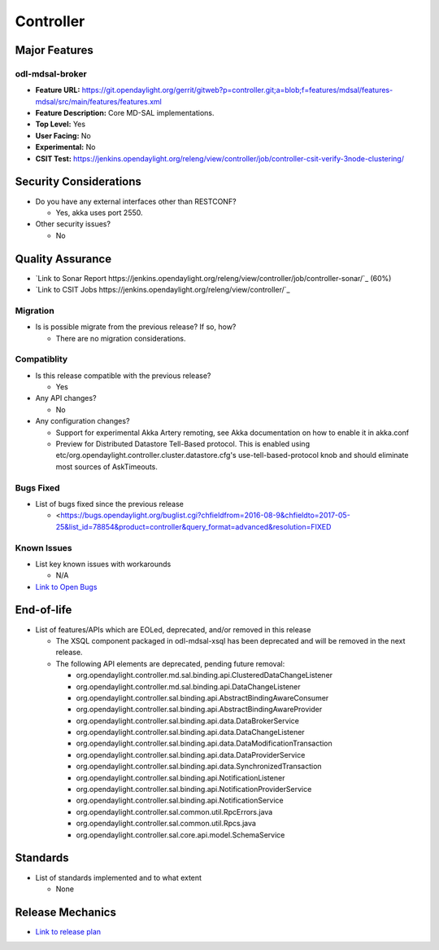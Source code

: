 ============
Controller
============

Major Features
==============

odl-mdsal-broker
----------------

* **Feature URL:** https://git.opendaylight.org/gerrit/gitweb?p=controller.git;a=blob;f=features/mdsal/features-mdsal/src/main/features/features.xml
* **Feature Description:**  Core MD-SAL implementations.
* **Top Level:** Yes
* **User Facing:** No
* **Experimental:** No
* **CSIT Test:** https://jenkins.opendaylight.org/releng/view/controller/job/controller-csit-verify-3node-clustering/

Security Considerations
=======================

* Do you have any external interfaces other than RESTCONF?

  * Yes, akka uses port 2550.

* Other security issues?

  * No

Quality Assurance
=================

* `Link to Sonar Report https://jenkins.opendaylight.org/releng/view/controller/job/controller-sonar/`_ (60%)
* `Link to CSIT Jobs https://jenkins.opendaylight.org/releng/view/controller/`_

Migration
---------

* Is is possible migrate from the previous release? If so, how?

  * There are no migration considerations.

Compatiblity
------------

* Is this release compatible with the previous release?

  * Yes

* Any API changes?

  * No

* Any configuration changes?

  * Support for experimental Akka Artery remoting, see Akka documentation on how to enable it in akka.conf
  
  * Preview for Distributed Datastore Tell-Based protocol. This is enabled using etc/org.opendaylight.controller.cluster.datastore.cfg's
    use-tell-based-protocol knob and should eliminate most sources of AskTimeouts.

Bugs Fixed
----------

* List of bugs fixed since the previous release

  * <https://bugs.opendaylight.org/buglist.cgi?chfieldfrom=2016-08-9&chfieldto=2017-05-25&list_id=78854&product=controller&query_format=advanced&resolution=FIXED

Known Issues
------------

* List key known issues with workarounds

  * N/A

* `Link to Open Bugs <https://bugs.opendaylight.org/buglist.cgi?bug_status=__open__&chfieldfrom=2016-08-9&chfieldto=2017-05-25&list_id=78855&product=controller&query_format=advanced>`_

End-of-life
===========

* List of features/APIs which are EOLed, deprecated, and/or removed in this
  release

  * The XSQL component packaged in odl-mdsal-xsql has been deprecated and will be removed in
    the next release.
  
  * The following API elements are deprecated, pending future removal:

    * org.opendaylight.controller.md.sal.binding.api.ClusteredDataChangeListener
    * org.opendaylight.controller.md.sal.binding.api.DataChangeListener
    * org.opendaylight.controller.sal.binding.api.AbstractBindingAwareConsumer
    * org.opendaylight.controller.sal.binding.api.AbstractBindingAwareProvider
    * org.opendaylight.controller.sal.binding.api.data.DataBrokerService
    * org.opendaylight.controller.sal.binding.api.data.DataChangeListener
    * org.opendaylight.controller.sal.binding.api.data.DataModificationTransaction
    * org.opendaylight.controller.sal.binding.api.data.DataProviderService
    * org.opendaylight.controller.sal.binding.api.data.SynchronizedTransaction
    * org.opendaylight.controller.sal.binding.api.NotificationListener
    * org.opendaylight.controller.sal.binding.api.NotificationProviderService
    * org.opendaylight.controller.sal.binding.api.NotificationService
    * org.opendaylight.controller.sal.common.util.RpcErrors.java
    * org.opendaylight.controller.sal.common.util.Rpcs.java
    * org.opendaylight.controller.sal.core.api.model.SchemaService

Standards
=========

* List of standards implemented and to what extent

  * None

Release Mechanics
=================

* `Link to release plan <https://wiki.opendaylight.org/view/OpenDaylight_Controller:Carbon:Release_Plan>`_
